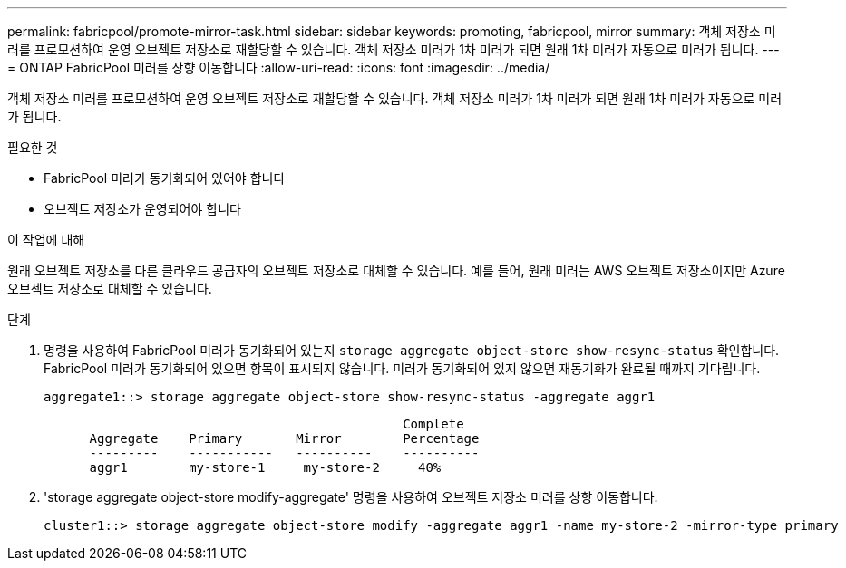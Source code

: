 ---
permalink: fabricpool/promote-mirror-task.html 
sidebar: sidebar 
keywords: promoting, fabricpool, mirror 
summary: 객체 저장소 미러를 프로모션하여 운영 오브젝트 저장소로 재할당할 수 있습니다. 객체 저장소 미러가 1차 미러가 되면 원래 1차 미러가 자동으로 미러가 됩니다. 
---
= ONTAP FabricPool 미러를 상향 이동합니다
:allow-uri-read: 
:icons: font
:imagesdir: ../media/


[role="lead"]
객체 저장소 미러를 프로모션하여 운영 오브젝트 저장소로 재할당할 수 있습니다. 객체 저장소 미러가 1차 미러가 되면 원래 1차 미러가 자동으로 미러가 됩니다.

.필요한 것
* FabricPool 미러가 동기화되어 있어야 합니다
* 오브젝트 저장소가 운영되어야 합니다


.이 작업에 대해
원래 오브젝트 저장소를 다른 클라우드 공급자의 오브젝트 저장소로 대체할 수 있습니다. 예를 들어, 원래 미러는 AWS 오브젝트 저장소이지만 Azure 오브젝트 저장소로 대체할 수 있습니다.

.단계
. 명령을 사용하여 FabricPool 미러가 동기화되어 있는지 `storage aggregate object-store show-resync-status` 확인합니다. FabricPool 미러가 동기화되어 있으면 항목이 표시되지 않습니다. 미러가 동기화되어 있지 않으면 재동기화가 완료될 때까지 기다립니다.
+
[listing]
----
aggregate1::> storage aggregate object-store show-resync-status -aggregate aggr1
----
+
[listing]
----
                                               Complete
      Aggregate    Primary       Mirror        Percentage
      ---------    -----------   ----------    ----------
      aggr1        my-store-1     my-store-2     40%
----
. 'storage aggregate object-store modify-aggregate' 명령을 사용하여 오브젝트 저장소 미러를 상향 이동합니다.
+
[listing]
----
cluster1::> storage aggregate object-store modify -aggregate aggr1 -name my-store-2 -mirror-type primary
----

